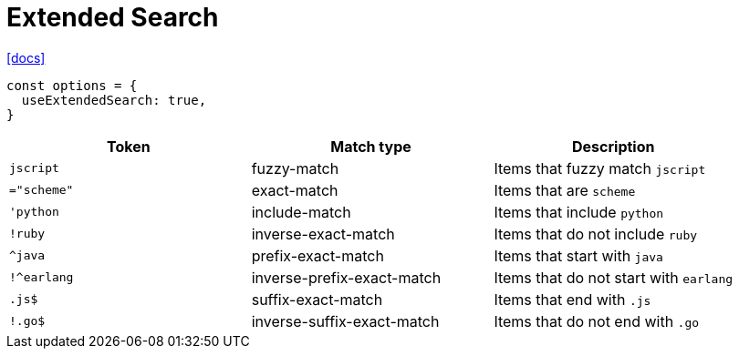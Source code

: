 = Extended Search

https://www.fusejs.io/examples.html#extended-search[[docs\]]

----
const options = {
  useExtendedSearch: true,
}
----

|===
| Token | Match type | Description

| `jscript`
| fuzzy-match
| Items that fuzzy match `jscript`

| `="scheme"`
| exact-match
| Items that are `scheme`

| `'python`
| include-match
| Items that include `python`

| `!ruby`
| inverse-exact-match
| Items that do not include `ruby`

| `+^java+`
| prefix-exact-match
| Items that start with `java`

| `+!^earlang+`
| inverse-prefix-exact-match
| Items that do not start with `earlang`

| `.js$`
| suffix-exact-match
| Items that end with `.js`

| `!.go$`
| inverse-suffix-exact-match
| Items that do not end with `.go`
|===